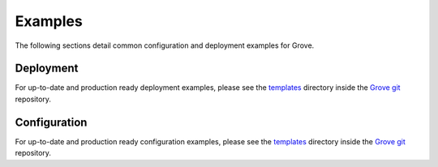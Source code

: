 .. _Grove git: https://github.com/hashicorp-forge/grove/
.. _templates: https://github.com/hashicorp-forge/grove/blob/main/templates

Examples
========

The following sections detail common configuration and deployment examples for Grove.

.. _deployment:

Deployment
----------

For up-to-date and production ready deployment examples, please see the `templates`_
directory inside the `Grove git`_ repository.

Configuration
-------------

For up-to-date and production ready configuration examples, please see the `templates`_
directory inside the `Grove git`_ repository.
